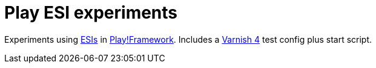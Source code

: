 = Play ESI experiments

Experiments using https://de.wikipedia.org/wiki/Edge_Side_Includes[ESIs]
in https://playframework.com/[Play!Framework].
Includes a https://www.varnish-cache.org/[Varnish 4] test config plus start script.


